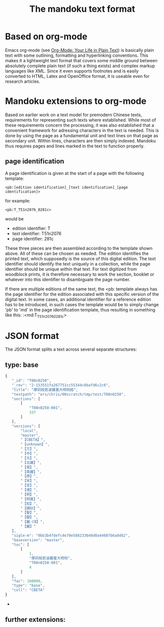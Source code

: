 #+TITLE: The mandoku text format


* Based on org-mode

  Emacs org-mode (see [[http://orgmode.org/][Org-Mode: Your Life in Plain Text]]) is basically
  plain text with some outlining, formatting and hyperlinking
  conventions.  This makes it a lightweight text format that covers
  some middle ground between absolutely complete plain text (if such a
  thing exists) and complex markup languages like XML.  Since it even
  supports footnotes and is easily converted to HTML, Latex and
  OpenOffice format, it is useable even for research articles.

* Mandoku extensions to org-mode
  
  Based on earlier work on a text model for premodern Chinese texts,
  requirements for representing such texts where established.  While
  most of these requirements concern the processing, it was also
  established that a convenient framework for adressing characters in
  the text is needed.  This is done by using the page as a fundamental
  unit and text lines on that page as secondary unit.  Within lines,
  characters are then simply indexed.  Mandoku thus requires pages and
  lines marked in the text to function properly.
   

** page identification

   A page identification is given at the start of a page with the
   following template: 
#+begin_example
<pb:[edition identification]_[text identification]_[page identification]>
#+end_example
   for example:
#+begin_example
<pb:T_T51n2076_0281c>
#+end_example
   would be 
   * edition identifier:  T
   * text identifier: T51n2076
   * page identifier: 281c
     
   These three pieces are then assembled according to the template
   shown above.  All of these can be chosen as needed. The edition
   identifies the printed text, which supposedly is the source of this
   digital edition.  The text identifier should identify the text
   uniquely in a collection, while the page identifier should be
   unique within that text.  For text digitized from woodblock prints,
   it is therefore necessary to work the section, booklet or whatever
   into this identifier to disambiguate the page number.

   If there are multiple editions of the same text, the <pb: template
   always has the page identifier for the edition associated with this
   specific version of the digital text.  In some cases, an additional
   identifier for a reference edition has to be introduced, in such
   cases the template would be to simply change 'pb' to 'md' in the
   page identification template, thus resulting in something like
   this:
:<md:T_T51n2076_0281c>


     
* JSON format 
  The JSON format splits a text across several separate structures:

** type: base
#+BEGIN_SRC js
{
   "_id": "T08n0250",
   "_rev": "2-153551fa267751cc55344c8bafd6c2c6",
   "title": "摩訶般若波羅蜜大明呪經",
   "textpath": "ers/chris/00scratch/tmp/test/T08n0250",
   "sections": [
       [
           "T08n0250-001",
           337
       ]
   ],
   "versions": [
       "local",
       "master",
       "【CBETA】",
       "【unknown】",
       "【万】",
       "【中】",
       "【元】",
       "【北藏】",
       "【南】",
       "【南藏】",
       "【原】",
       "【宋】",
       "【宮】",
       "【德】",
       "【明】",
       "【明異】",
       "【知】",
       "【磧砂】",
       "【聖】",
       "【醍】",
       "【麗-CB】",
       "【麗】"
   ],
   "sigle-m": "0bb3b4fdefc4e70e588233640d0a44607b6a8d62",
   "baseversion": "master",
   "toc": [
       [
           1,
           "摩訶般若波羅蜜大明呪",
           "T08n0250-001",
           4
       ]
   ],
   "fac": 100000,
   "type": "base",
   "coll": "CBETA"
}
#+END_SRC
   - 
** further extensions:
   

